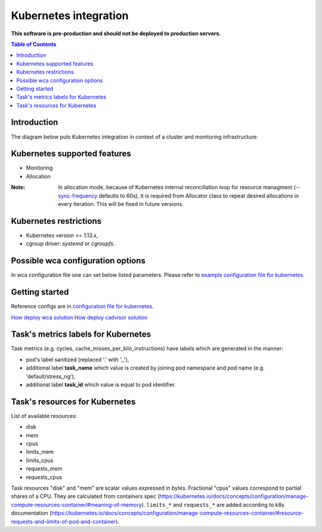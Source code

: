 ======================
Kubernetes integration
======================

**This software is pre-production and should not be deployed to production servers.**

.. contents:: Table of Contents

Introduction
============

The diagram below puts Kubernetes integration in context of a cluster and monitoring infrastructure:

.. image:: kubernetes_context.png

Kubernetes supported features
=============================

- Monitoring
- Allocation


:Note: In allocation mode, because of Kubernetes internal reconcillation  loop for resource managment (`--sync-frequency <https://kubernetes.io/docs/reference/command-line-tools-reference/kubelet/>`_ defaults to 60s), it is required from Allocator class to repeat desired allocations in every iteration. This will be fixed in future versions.

Kubernetes restrictions
=======================

- Kubernetes version >= 1.13.x,
- cgroup driver: `systemd` or `cgroupfs`.

Possible wca configuration options
==================================
In wca configuration file one can set below listed parameters.
Please refer to `example configuration file for kubernetes <../configs/kubernetes/kubernetes_example_allocator.yaml>`_.


Getting started
===============
Reference configs are in `configuration file for kubernetes <../examples/kubernetes/monitoring>`_.

`How deploy wca solution <../examples/kubernetes/monitoring/wca/README.md>`_
`How deploy cadvisor solution <../examples/kubernetes/monitoring/cadvisor/README.md>`_


Task's metrics labels for Kubernetes
====================================
Task metrics (e.g. cycles, cache_misses_per_kilo_instructions) have labels which are generated in the manner:

- pod's label sanitized (replaced '.' with '_'),
- additional label **task_name** which value is created by joining pod namespace and pod name (e.g. 'default/stress_ng'),
- additional label **task_id** which value is equal to pod identifier.


Task's resources for Kubernetes
===============================
List of available resources:

- disk
- mem
- cpus
- limits_mem
- limits_cpus
- requests_mem
- requests_cpus

Task resources "disk" and "mem" are scalar values expressed in bytes. Fractional "cpus" values correspond to partial shares of a CPU.
They are calculated from containers spec (https://kubernetes.io/docs/concepts/configuration/manage-compute-resources-container/#meaning-of-memory).
``limits_*`` and ``requests_*`` are added according to k8s documentation (https://kubernetes.io/docs/concepts/configuration/manage-compute-resources-container/#resource-requests-and-limits-of-pod-and-container).
